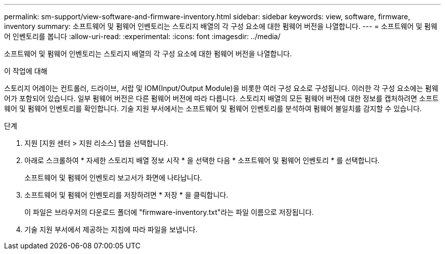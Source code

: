 ---
permalink: sm-support/view-software-and-firmware-inventory.html 
sidebar: sidebar 
keywords: view, software, firmware, inventory 
summary: 소프트웨어 및 펌웨어 인벤토리는 스토리지 배열의 각 구성 요소에 대한 펌웨어 버전을 나열합니다. 
---
= 소프트웨어 및 펌웨어 인벤토리를 봅니다
:allow-uri-read: 
:experimental: 
:icons: font
:imagesdir: ../media/


[role="lead"]
소프트웨어 및 펌웨어 인벤토리는 스토리지 배열의 각 구성 요소에 대한 펌웨어 버전을 나열합니다.

.이 작업에 대해
스토리지 어레이는 컨트롤러, 드라이브, 서랍 및 IOM(Input/Output Module)을 비롯한 여러 구성 요소로 구성됩니다. 이러한 각 구성 요소에는 펌웨어가 포함되어 있습니다. 일부 펌웨어 버전은 다른 펌웨어 버전에 따라 다릅니다. 스토리지 배열의 모든 펌웨어 버전에 대한 정보를 캡처하려면 소프트웨어 및 펌웨어 인벤토리를 확인합니다. 기술 지원 부서에서는 소프트웨어 및 펌웨어 인벤토리를 분석하여 펌웨어 불일치를 감지할 수 있습니다.

.단계
. 지원 [지원 센터 > 지원 리소스] 탭을 선택합니다.
. 아래로 스크롤하여 * 자세한 스토리지 배열 정보 시작 * 을 선택한 다음 * 소프트웨어 및 펌웨어 인벤토리 * 를 선택합니다.
+
소프트웨어 및 펌웨어 인벤토리 보고서가 화면에 나타납니다.

. 소프트웨어 및 펌웨어 인벤토리를 저장하려면 * 저장 * 을 클릭합니다.
+
이 파일은 브라우저의 다운로드 폴더에 "firmware-inventory.txt"라는 파일 이름으로 저장됩니다.

. 기술 지원 부서에서 제공하는 지침에 따라 파일을 보냅니다.


